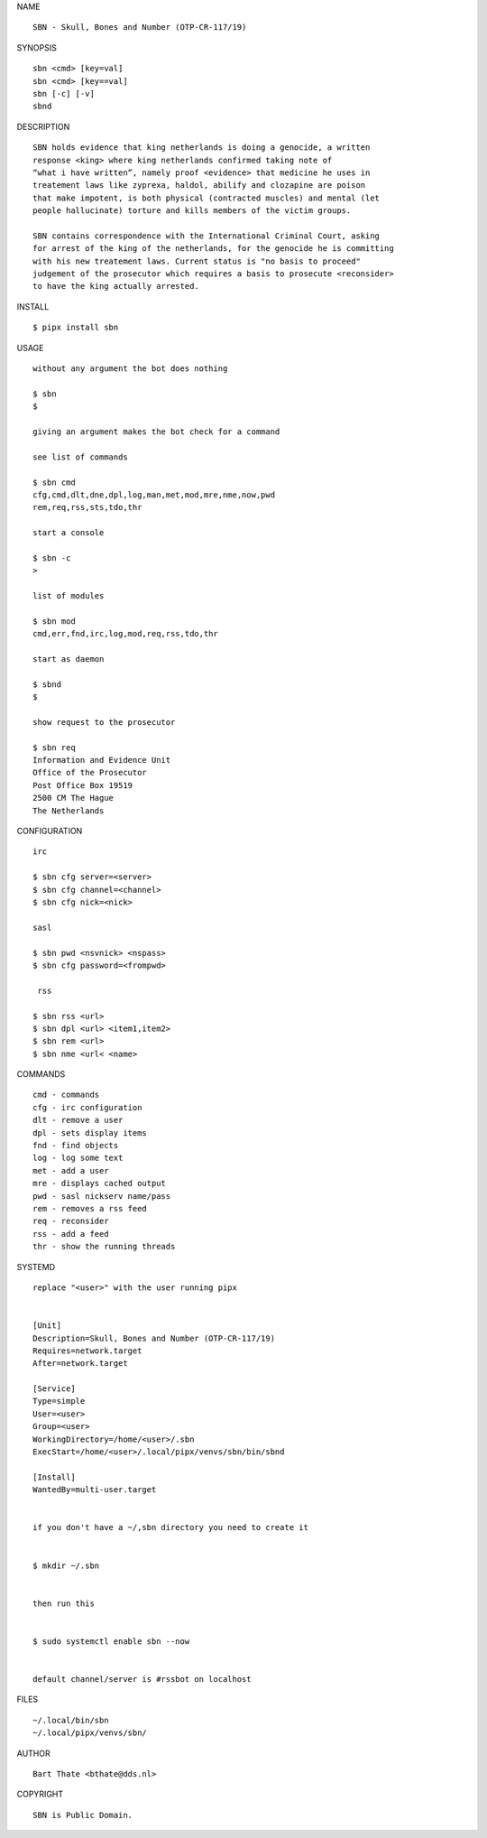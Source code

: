 NAME

::

    SBN - Skull, Bones and Number (OTP-CR-117/19)


SYNOPSIS

::

    sbn <cmd> [key=val] 
    sbn <cmd> [key==val]
    sbn [-c] [-v]
    sbnd

DESCRIPTION

::

    SBN holds evidence that king netherlands is doing a genocide, a written
    response <king> where king netherlands confirmed taking note of 
    “what i have written”, namely proof <evidence> that medicine he uses in
    treatement laws like zyprexa, haldol, abilify and clozapine are poison
    that make impotent, is both physical (contracted muscles) and mental (let 
    people hallucinate) torture and kills members of the victim groups. 

    SBN contains correspondence with the International Criminal Court, asking
    for arrest of the king of the netherlands, for the genocide he is committing
    with his new treatement laws. Current status is "no basis to proceed"
    judgement of the prosecutor which requires a basis to prosecute <reconsider>
    to have the king actually arrested.


INSTALL


::

    $ pipx install sbn


USAGE

::

    without any argument the bot does nothing

    $ sbn
    $

    giving an argument makes the bot check for a command

    see list of commands

    $ sbn cmd
    cfg,cmd,dlt,dne,dpl,log,man,met,mod,mre,nme,now,pwd
    rem,req,rss,sts,tdo,thr

    start a console

    $ sbn -c
    >

    list of modules

    $ sbn mod
    cmd,err,fnd,irc,log,mod,req,rss,tdo,thr

    start as daemon

    $ sbnd
    $ 

    show request to the prosecutor

    $ sbn req
    Information and Evidence Unit
    Office of the Prosecutor
    Post Office Box 19519
    2500 CM The Hague
    The Netherlands
    

CONFIGURATION


::

    irc

    $ sbn cfg server=<server>
    $ sbn cfg channel=<channel>
    $ sbn cfg nick=<nick>

    sasl

    $ sbn pwd <nsvnick> <nspass>
    $ sbn cfg password=<frompwd>

     rss

    $ sbn rss <url>
    $ sbn dpl <url> <item1,item2>
    $ sbn rem <url>
    $ sbn nme <url< <name>


COMMANDS


::

    cmd - commands
    cfg - irc configuration
    dlt - remove a user
    dpl - sets display items
    fnd - find objects 
    log - log some text
    met - add a user
    mre - displays cached output
    pwd - sasl nickserv name/pass
    rem - removes a rss feed
    req - reconsider
    rss - add a feed
    thr - show the running threads


SYSTEMD


::

    replace "<user>" with the user running pipx


    [Unit]
    Description=Skull, Bones and Number (OTP-CR-117/19)
    Requires=network.target
    After=network.target

    [Service]
    Type=simple
    User=<user>
    Group=<user>
    WorkingDirectory=/home/<user>/.sbn
    ExecStart=/home/<user>/.local/pipx/venvs/sbn/bin/sbnd

    [Install]
    WantedBy=multi-user.target


    if you don't have a ~/,sbn directory you need to create it


    $ mkdir ~/.sbn


    then run this


    $ sudo systemctl enable sbn --now


    default channel/server is #rssbot on localhost


FILES

::

    ~/.local/bin/sbn
    ~/.local/pipx/venvs/sbn/


AUTHOR


::

    Bart Thate <bthate@dds.nl>


COPYRIGHT


::

    SBN is Public Domain.
